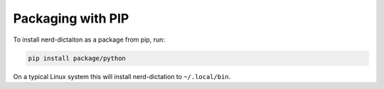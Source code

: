 ##################
Packaging with PIP
##################

To install nerd-dictaiton as a package from pip, run:

.. code-block:: sh

   pip install package/python

On a typical Linux system this will install nerd-dictation to ``~/.local/bin``.
